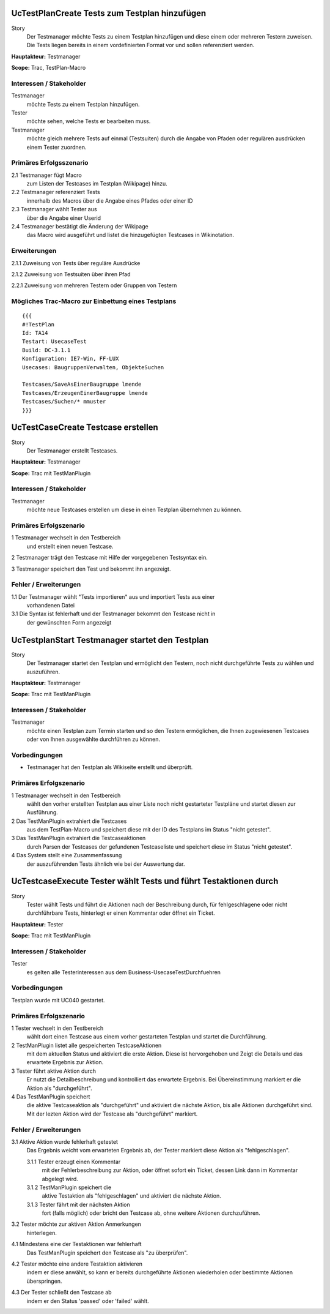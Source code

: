UcTestPlanCreate Tests zum Testplan hinzufügen
==============================================

Story
  Der Testmanager möchte Tests zu einem Testplan hinzufügen und diese
  einem oder mehreren Testern zuweisen. Die Tests liegen bereits in einem 
  vordefinierten Format vor und sollen referenziert werden.

**Hauptakteur:** Testmanager

**Scope:** Trac, TestPlan-Macro

Interessen / Stakeholder
------------------------

Testmanager
  möchte Tests zu einem Testplan hinzufügen.

Tester
  möchte sehen, welche Tests er bearbeiten muss.

Testmanager
  möchte gleich mehrere Tests auf einmal (Testsuiten) durch die Angabe von
  Pfaden oder regulären ausdrücken einem Tester zuordnen.

Primäres Erfolgsszenario
------------------------

2.1 Testmanager fügt Macro
    zum Listen der Testcases im Testplan (Wikipage) hinzu.

2.2 Testmanager referenziert Tests
    innerhalb des Macros über die Angabe eines Pfades oder einer ID

2.3 Testmanager wählt Tester aus
    über die Angabe einer Userid

2.4 Testmanager bestätigt die Änderung der Wikipage
    das Macro wird ausgeführt und listet die hinzugefügten Testcases
    in Wikinotation.

Erweiterungen
-------------

2.1.1 Zuweisung von Tests über reguläre Ausdrücke

2.1.2 Zuweisung von Testsuiten über ihren Pfad

2.2.1 Zuweisung von mehreren Testern oder Gruppen von Testern

Mögliches Trac-Macro zur Einbettung eines Testplans
---------------------------------------------------

::

  {{{
  #!TestPlan
  Id: TA14
  Testart: UsecaseTest 
  Build: DC-3.1.1
  Konfiguration: IE7-Win, FF-LUX
  Usecases: BaugruppenVerwalten, ObjekteSuchen

  Testcases/SaveAsEinerBaugruppe lmende
  Testcases/ErzeugenEinerBaugruppe lmende
  Testcases/Suchen/* mmuster
  }}}

UcTestCaseCreate Testcase erstellen
===================================

Story
  Der Testmanager erstellt Testcases.

**Hauptakteur:** Testmanager

**Scope:** Trac mit TestManPlugin

Interessen / Stakeholder
------------------------

Testmanager
  möchte neue Testcases erstellen um diese in einen Testplan übernehmen zu 
  können.

Primäres Erfolgszenario
-----------------------

1 Testmanager wechselt in den Testbereich
  und erstellt einen neuen Testcase.

2 Testmanager trägt den Testcase mit Hilfe der vorgegebenen Testsyntax ein.

3 Testmanager speichert den Test und bekommt ihn angezeigt.

Fehler / Erweiterungen
----------------------

1.1 Der Testmanager wählt "Tests importieren" aus und importiert Tests aus einer
    vorhandenen Datei

3.1 Die Syntax ist fehlerhaft und der Testmanager bekommt den Testcase nicht in
    der gewünschten Form angezeigt

UcTestplanStart Testmanager startet den Testplan
================================================

Story
  Der Testmanager startet den Testplan und ermöglicht den Testern, noch nicht
  durchgeführte Tests zu wählen und auszuführen.

**Hauptakteur:** Testmanager

**Scope:** Trac mit TestManPlugin

Interessen / Stakeholder
------------------------

Testmanager
  möchte einen Testplan zum Termin starten und so den Testern ermöglichen, die
  Ihnen zugewiesenen Testcases oder von Ihnen ausgewählte durchführen zu
  können.

Vorbedingungen
--------------

- Testmanager hat den Testplan als Wikiseite erstellt und überprüft.

Primäres Erfolgszenario
-----------------------

1 Testmanager wechselt in den Testbereich
  wählt den vorher erstellten Testplan aus einer Liste noch nicht gestarteter
  Testpläne und startet diesen zur Ausführung.

2 Das TestManPlugin extrahiert die Testcases
  aus dem TestPlan-Macro und speichert diese mit der ID des Testplans im Status
  "nicht getestet".

3 Das TestManPlugin extrahiert die Testcaseaktionen
  durch Parsen der Testcases der gefundenen Testcaseliste und speichert diese im
  Status "nicht getestet".

4 Das System stellt eine Zusammenfassung 
  der auszuführenden Tests ähnlich wie bei der Auswertung dar. 

UcTestcaseExecute Tester wählt Tests und führt Testaktionen durch
=================================================================

Story
  Tester wählt Tests und führt die Aktionen nach der Beschreibung durch, für
  fehlgeschlagene oder nicht durchführbare Tests, hinterlegt er einen Kommentar
  oder öffnet ein Ticket.

**Hauptakteur:** Tester

**Scope:** Trac mit TestManPlugin

Interessen / Stakeholder
------------------------

Tester
  es gelten alle Testerinteressen aus dem Business-UsecaseTestDurchfuehren

Vorbedingungen
--------------

Testplan wurde mit UC040 gestartet.

Primäres Erfolgszenario
-----------------------

1 Tester wechselt in den Testbereich
  wählt dort einen Testcase aus einem vorher gestarteten Testplan und startet
  die Durchführung.

2 TestManPlugin listet alle gespeicherten TestcaseAktionen
  mit dem aktuellen Status und aktiviert die erste Aktion. Diese ist
  hervorgehoben und Zeigt die Details und das erwartete Ergebnis zur Aktion.

3 Tester führt aktive Aktion durch
  Er nutzt die Detailbeschreibung und kontrolliert das erwartete Ergebnis.
  Bei Übereinstimmung markiert er die Aktion als "durchgeführt".

4 Das TestManPlugin speichert
  die aktive Testcaseaktion als "durchgeführt" und aktiviert die nächste Aktion,
  bis alle Aktionen durchgeführt sind. Mit der lezten Aktion wird der Testcase
  als "durchgeführt" markiert.

Fehler / Erweiterungen
----------------------

3.1 Aktive Aktion wurde fehlerhaft getestet
  Das Ergebnis weicht vom erwarteten Ergebnis ab, der Tester markiert diese
  Aktion als "fehlgeschlagen".

  3.1.1 Tester erzeugt einen Kommentar
    mit der Fehlerbeschreibung zur Aktion, oder öffnet sofort ein Ticket, dessen
    Link dann im Kommentar abgelegt wird.

  3.1.2 TestManPlugin speichert die
    aktive Testaktion als "fehlgeschlagen" und aktiviert die nächste Aktion.

  3.1.3 Tester fährt mit der nächsten Aktion
    fort (falls möglich) oder bricht den Testcase ab, ohne weitere Aktionen
    durchzuführen.

3.2 Tester möchte zur aktiven Aktion Anmerkungen
  hinterlegen.

4.1 Mindestens eine der Testaktionen war fehlerhaft
  Das TestManPlugin speichert den Testcase als "zu überprüfen".

4.2 Tester möchte eine andere Testaktion aktivieren
  indem er diese anwählt, so kann er bereits durchgeführte Aktionen wiederholen
  oder bestimmte Aktionen überspringen.

4.3 Der Tester schließt den Testcase ab
  indem er den Status 'passed' oder 'failed' wählt.

